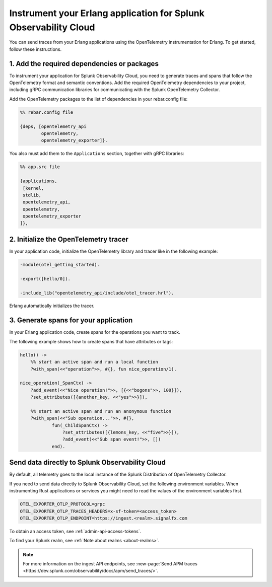 .. _instrument-erlang:

*************************************************************************
Instrument your Erlang application for Splunk Observability Cloud
*************************************************************************

.. meta:: 
    :description: Learn how to instrument your Erlang application using the OpenTelemetry instrumentation for Erlang and send your application traces to Splunk Observability Cloud.

You can send traces from your Erlang applications using the OpenTelemetry instrumentation for Erlang. To get started, follow these instructions.

.. _erlang-add-dependencies:

1. Add the required dependencies or packages
==================================================

To instrument your application for Splunk Observability Cloud, you need to generate traces and spans that follow the OpenTelemetry format and semantic conventions. Add the required OpenTelemetry dependencies to your project, including gRPC communication libraries for communicating with the Splunk OpenTelemetry Collector.

Add the OpenTelemetry packages to the list of dependencies in your rebar.config file:

.. code-block:: Erlang

    %% rebar.config file

    {deps, [opentelemetry_api
            opentelemetry,
            opentelemetry_exporter]}.

You also must add them to the ``Applications`` section, together with gRPC libraries:

.. code-block:: erlang

    %% app.src file

    {applications,
     [kernel,
     stdlib,
     opentelemetry_api,
     opentelemetry,
     opentelemetry_exporter
    ]},

.. _erlang-init-tracer:

2. Initialize the OpenTelemetry tracer
=================================================

In your application code, initialize the OpenTelemetry library and tracer like in the following example:

.. code-block:: erlang

    -module(otel_getting_started).

    -export([hello/0]).

    -include_lib("opentelemetry_api/include/otel_tracer.hrl").

Erlang automatically initializes the tracer.

.. _erlang-generate-spans:

3. Generate spans for your application
==================================================

In your Erlang application code, create spans for the operations you want to track.

The following example shows how to create spans that have attributes or tags:

.. code-block:: erlang

    hello() ->
        %% start an active span and run a local function
        ?with_span(<<"operation">>, #{}, fun nice_operation/1).

    nice_operation(_SpanCtx) ->
        ?add_event(<<"Nice operation!">>, [{<<"bogons">>, 100}]),
        ?set_attributes([{another_key, <<"yes">>}]),

        %% start an active span and run an anonymous function
        ?with_span(<<"Sub operation...">>, #{},
                fun(_ChildSpanCtx) ->
                    ?set_attributes([{lemons_key, <<"five">>}]),
                    ?add_event(<<"Sub span event!">>, [])
                end).

.. _export-directly-to-olly-cloud-erlang:

Send data directly to Splunk Observability Cloud
==================================================

By default, all telemetry goes to the local instance of the Splunk Distribution of OpenTelemetry Collector.

If you need to send data directly to Splunk Observability Cloud, set the following environment variables. When instrumenting Rust applications or services you might need to read the values of the environment variables first.

.. code-block:: shell

   OTEL_EXPORTER_OTLP_PROTOCOL=grpc
   OTEL_EXPORTER_OTLP_TRACES_HEADERS=x-sf-token=<access_token>
   OTEL_EXPORTER_OTLP_ENDPOINT=https://ingest.<realm>.signalfx.com

To obtain an access token, see :ref:`admin-api-access-tokens`.

To find your Splunk realm, see :ref:`Note about realms <about-realms>`.

.. note:: For more information on the ingest API endpoints, see :new-page:`Send APM traces <https://dev.splunk.com/observability/docs/apm/send_traces/>`.
